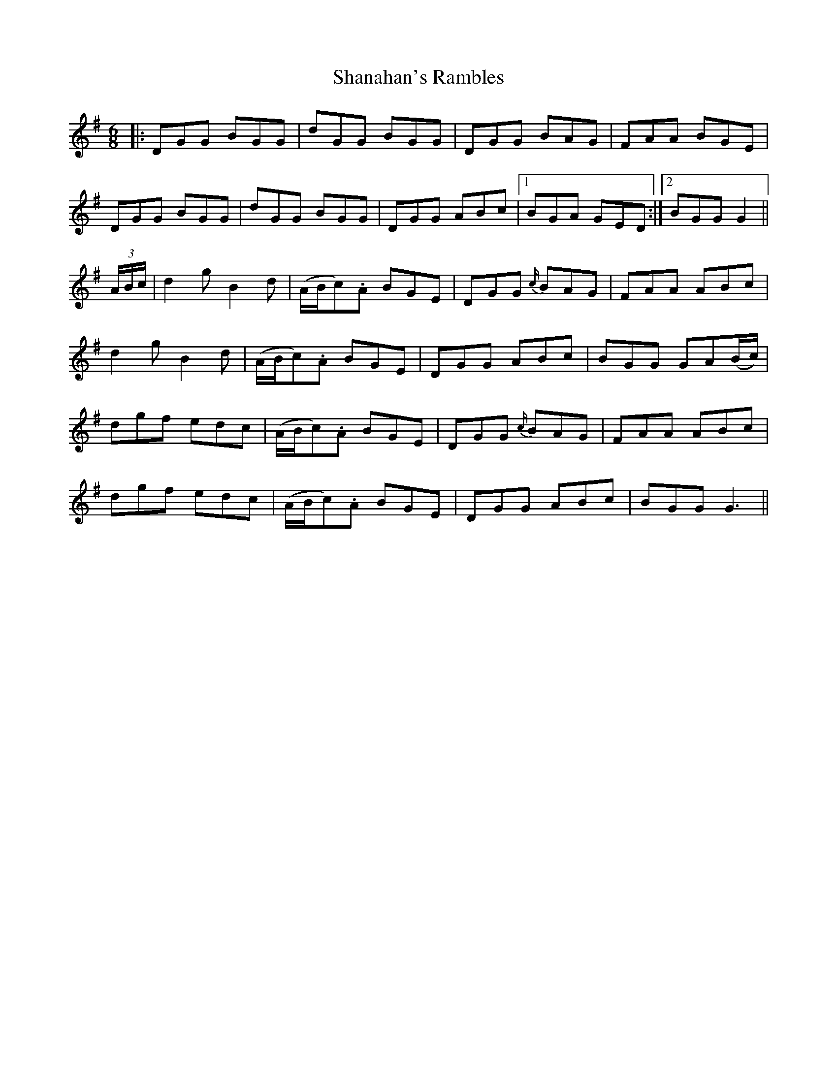 X: 36627
T: Shanahan's Rambles
R: jig
M: 6/8
K: Gmajor
|:DGG BGG|dGG BGG|DGG BAG|FAA BGE|
DGG BGG|dGG BGG|DGG ABc|1 BGA GED:|2 BGG G2||
(3A/B/c/|d2 g B2 d|(A/B/c).A BGE|DGG {c/}BAG|FAA ABc|
d2 g B2 d|(A/B/c).A BGE|DGG ABc|BGG GA(B/c/)|
dgf edc|(A/B/c).A BGE|DGG {c/}BAG|FAA ABc|
dgf edc|(A/B/c).A BGE|DGG ABc|BGG G3||

